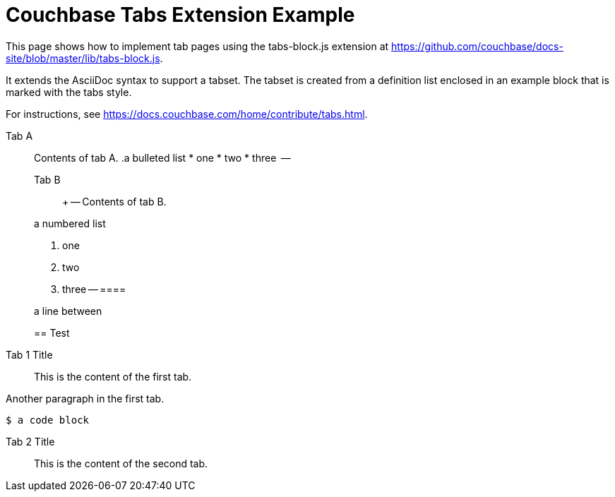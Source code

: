 = Couchbase Tabs Extension Example
:tabs:

This page shows how to implement tab pages using the tabs-block.js extension at https://github.com/couchbase/docs-site/blob/master/lib/tabs-block.js.

It extends the AsciiDoc syntax to support a tabset. The tabset is created from a definition list enclosed in an example block that is marked with the tabs style.

For instructions, see https://docs.couchbase.com/home/contribute/tabs.html.

[{tabs}]
====
Tab A::
+
--
Contents of tab A.
 .a bulleted list
 * one
 * two
 * three
 --

 Tab B::
 +
 --
 Contents of tab B.

.a numbered list
 . one
 . two
 . three
 --
 ====

a line between

== Test

[{tabs}]
====
Tab 1 Title::
+

This is the content of the first tab.

Another paragraph in the first tab.

[source,console]
----
$ a code block
----
--

Tab 2 Title::
+
This is the content of the second tab.
====
